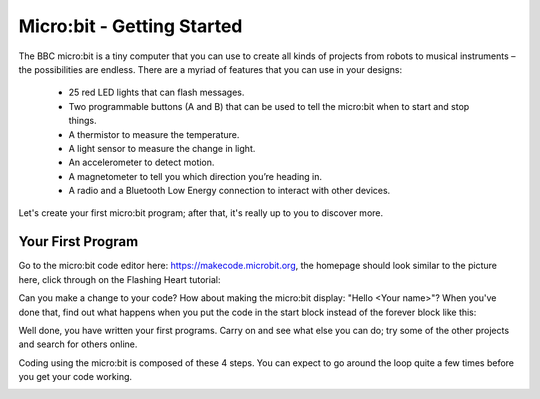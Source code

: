 ****************************
Micro:bit - Getting Started
****************************

The BBC micro:bit is a tiny computer that you can use to create all kinds of projects from robots to musical instruments –
the possibilities are endless. There are a myriad of features that you can use in your designs:

 * 25 red LED lights that can flash messages.
 * Two programmable buttons (A and B) that can be used to tell the micro:bit when to start and stop things.
 * A thermistor to measure the temperature.
 * A light sensor to measure the change in light.
 * An accelerometer to detect motion.
 * A magnetometer to tell you which direction you’re heading in.
 * A radio and a Bluetooth Low Energy connection to interact with other devices.

.. image:: pictures/microbit-front-back.jpg
   :scale: 60%
   :align: center

Let's create your first micro:bit program; after that, it's really up to you to discover more.

===================
Your First Program
===================

Go to the micro:bit code editor here: `https://makecode.microbit.org <https://makecode.microbit.org>`_, the homepage should look similar to the picture here, click through on the Flashing Heart tutorial:

.. image:: pictures/makecode_homepage.png
   :scale: 60%
   :align: center

Can you make a change to your code? How about making the micro:bit display: "Hello <Your name>"? When you've done that, find out what happens when you put the code in the start block instead of the forever block like this:

.. image:: pictures/hello_start_block.png
   :scale: 60%
   :align: center

Well done, you have written your first programs. Carry on and see what else you can do; try some of the other projects and search for others online.

Coding using the micro:bit is composed of these 4 steps. You can expect to go around the loop  quite a few times before you get your code working.

.. image:: pictures/microbit_lifecycle_typescript.jpg
   :scale: 60%
   :align: center
